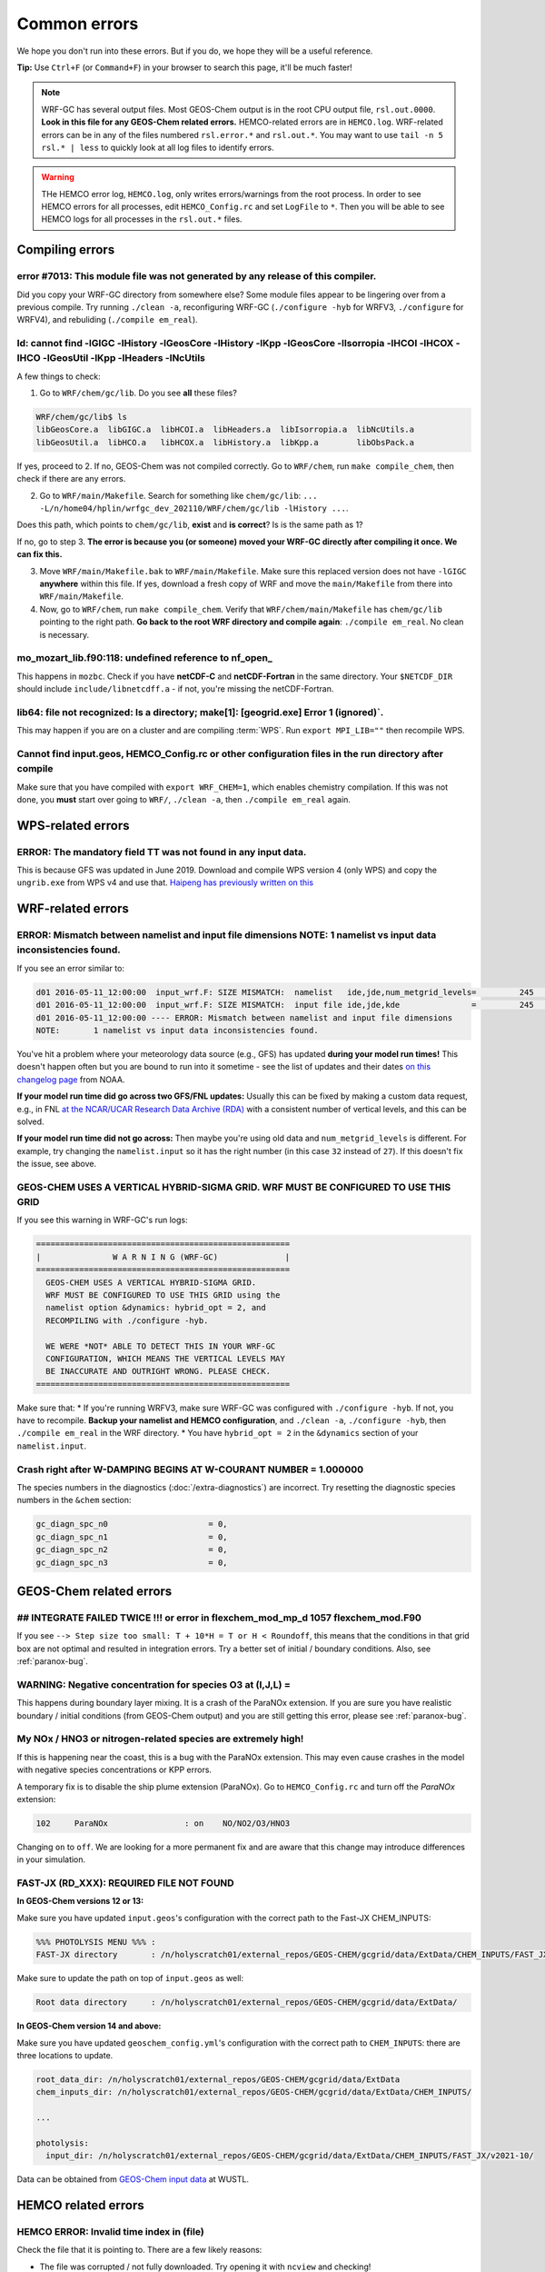 Common errors
==============

We hope you don't run into these errors. But if you do, we hope they will be a useful reference.

**Tip:** Use ``Ctrl+F`` (or ``Command+F``) in your browser to search this page, it'll be much faster!

.. note::
	WRF-GC has several output files. Most GEOS-Chem output is in the root CPU output file, ``rsl.out.0000``. **Look in this file for any GEOS-Chem related errors.** HEMCO-related errors are in ``HEMCO.log``. WRF-related errors can be in any of the files numbered ``rsl.error.*`` and ``rsl.out.*``. You may want to use ``tail -n 5 rsl.* | less`` to quickly look at all log files to identify errors.

.. warning::
	THe HEMCO error log, ``HEMCO.log``, only writes errors/warnings from the root process. In order to see HEMCO errors for all processes, edit ``HEMCO_Config.rc`` and set ``LogFile`` to ``*``. Then you will be able to see HEMCO logs for all processes in the ``rsl.out.*`` files.

Compiling errors
-----------------

error #7013: This module file was not generated by any release of this compiler.
^^^^^^^^^^^^^^^^^^^^^^^^^^^^^^^^^^^^^^^^^^^^^^^^^^^^^^^^^^^^^^^^^^^^^^^^^^^^^^^^

Did you copy your WRF-GC directory from somewhere else? Some module files appear to be lingering over from a previous compile. Try running ``./clean -a``, reconfiguring WRF-GC (``./configure -hyb`` for WRFV3, ``./configure`` for WRFV4), and rebuliding (``./compile em_real``).

ld: cannot find -lGIGC -lHistory -lGeosCore -lHistory -lKpp -lGeosCore -lIsorropia -lHCOI -lHCOX -lHCO -lGeosUtil -lKpp -lHeaders -lNcUtils
^^^^^^^^^^^^^^^^^^^^^^^^^^^^^^^^^^^^^^^^^^^^^^^^^^^^^^^^^^^^^^^^^^^^^^^^^^^^^^^^^^^^^^^^^^^^^^^^^^^^^^^^^^^^^^^^^^^^^^^^^^^^^^^^^^^^^^^^^^^^^^

A few things to check:

1. Go to ``WRF/chem/gc/lib``. Do you see **all** these files?

.. code-block::

	WRF/chem/gc/lib$ ls
	libGeosCore.a  libGIGC.a  libHCOI.a  libHeaders.a  libIsorropia.a  libNcUtils.a
	libGeosUtil.a  libHCO.a   libHCOX.a  libHistory.a  libKpp.a        libObsPack.a

If yes, proceed to 2. If no, GEOS-Chem was not compiled correctly. Go to ``WRF/chem``, run ``make compile_chem``, then check if there are any errors.

2. Go to ``WRF/main/Makefile``. Search for something like ``chem/gc/lib``: ``... -L/n/home04/hplin/wrfgc_dev_202110/WRF/chem/gc/lib -lHistory ...``.

Does this path, which points to ``chem/gc/lib``, **exist** and **is correct**? Is is the same path as 1?

If no, go to step 3. **The error is because you (or someone) moved your WRF-GC directly after compiling it once. We can fix this.**

3. Move ``WRF/main/Makefile.bak`` to ``WRF/main/Makefile``. Make sure this replaced version does not have ``-lGIGC`` **anywhere** within this file. If yes, download a fresh copy of WRF and move the ``main/Makefile`` from there into ``WRF/main/Makefile``.

4. Now, go to ``WRF/chem``, run ``make compile_chem``. Verify that ``WRF/chem/main/Makefile`` has ``chem/gc/lib`` pointing to the right path. **Go back to the root WRF directory and compile again**: ``./compile em_real``. No clean is necessary.

mo_mozart_lib.f90:118: undefined reference to nf_open_
^^^^^^^^^^^^^^^^^^^^^^^^^^^^^^^^^^^^^^^^^^^^^^^^^^^^^^^^^

This happens in ``mozbc``. Check if you have **netCDF-C** and **netCDF-Fortran** in the same directory. Your ``$NETCDF_DIR`` should include ``include/libnetcdff.a`` - if not, you're missing the netCDF-Fortran.

lib64: file not recognized: Is a directory; make[1]: [geogrid.exe] Error 1 (ignored)`.
^^^^^^^^^^^^^^^^^^^^^^^^^^^^^^^^^^^^^^^^^^^^^^^^^^^^^^^^^^^^^^^^^^^^^^^^^^^^^^^^^^^^^^

This may happen if you are on a cluster and are compiling :term:`WPS`. Run ``export MPI_LIB=""`` then recompile WPS.

Cannot find input.geos, HEMCO_Config.rc or other configuration files in the run directory after compile
^^^^^^^^^^^^^^^^^^^^^^^^^^^^^^^^^^^^^^^^^^^^^^^^^^^^^^^^^^^^^^^^^^^^^^^^^^^^^^^^^^^^^^^^^^^^^^^^^^^^^^^^^

Make sure that you have compiled with ``export WRF_CHEM=1``, which enables chemistry compilation. If this was not done, you **must** start over going to ``WRF/``, ``./clean -a``, then ``./compile em_real`` again.

WPS-related errors
-------------------

ERROR: The mandatory field TT was not found in any input data.
^^^^^^^^^^^^^^^^^^^^^^^^^^^^^^^^^^^^^^^^^^^^^^^^^^^^^^^^^^^^^^^

This is because GFS was updated in June 2019. Download and compile WPS version 4 (only WPS) and copy the ``ungrib.exe`` from WPS v4 and use that. `Haipeng has previously written on this <https://jimmielin.me/2019/wrf-3x-gfs-ungrib-error/>`_

WRF-related errors
------------------

ERROR: Mismatch between namelist and input file dimensions NOTE:       1 namelist vs input data inconsistencies found.
^^^^^^^^^^^^^^^^^^^^^^^^^^^^^^^^^^^^^^^^^^^^^^^^^^^^^^^^^^^^^^^^^^^^^^^^^^^^^^^^^^^^^^^^^^^^^^^^^^^^^^^^^^^^^^^^^^^^^^^^

If you see an error similar to:

.. code-block::

	d01 2016-05-11_12:00:00  input_wrf.F: SIZE MISMATCH:  namelist   ide,jde,num_metgrid_levels=         245         181          27
	d01 2016-05-11_12:00:00  input_wrf.F: SIZE MISMATCH:  input file ide,jde,kde               =         245         181          32
	d01 2016-05-11_12:00:00 ---- ERROR: Mismatch between namelist and input file dimensions
	NOTE:       1 namelist vs input data inconsistencies found.

You've hit a problem where your meteorology data source (e.g., GFS) has updated **during your model run times!** This doesn't happen often but you are bound to run into it sometime - see the list of updates and their dates `on this changelog page <https://www.nco.ncep.noaa.gov/pmb/changes/>`_ from NOAA.

**If your model run time did go across two GFS/FNL updates:** Usually this can be fixed by making a custom data request, e.g., in FNL `at the NCAR/UCAR Research Data Archive (RDA) <https://rda.ucar.edu/datasets/ds083.2/index.html#!access>`__ with a consistent number of vertical levels, and this can be solved.

**If your model run time did not go across:** Then maybe you're using old data and ``num_metgrid_levels`` is different. For example, try changing the ``namelist.input`` so it has the right number (in this case ``32`` instead of ``27``). If this doesn't fix the issue, see above.

GEOS-CHEM USES A VERTICAL HYBRID-SIGMA GRID. WRF MUST BE CONFIGURED TO USE THIS GRID
^^^^^^^^^^^^^^^^^^^^^^^^^^^^^^^^^^^^^^^^^^^^^^^^^^^^^^^^^^^^^^^^^^^^^^^^^^^^^^^^^^^^^

If you see this warning in WRF-GC's run logs:

.. code-block::

	 =====================================================
	 |               W A R N I N G (WRF-GC)              |
	 =====================================================
	   GEOS-CHEM USES A VERTICAL HYBRID-SIGMA GRID.
	   WRF MUST BE CONFIGURED TO USE THIS GRID using the
	   namelist option &dynamics: hybrid_opt = 2, and
	   RECOMPILING with ./configure -hyb.

	   WE WERE *NOT* ABLE TO DETECT THIS IN YOUR WRF-GC
	   CONFIGURATION, WHICH MEANS THE VERTICAL LEVELS MAY
	   BE INACCURATE AND OUTRIGHT WRONG. PLEASE CHECK.
	 =====================================================

Make sure that:
* If you're running WRFV3, make sure WRF-GC was configured with ``./configure -hyb``. If not, you have to recompile. **Backup your namelist and HEMCO configuration**, and ``./clean -a``, ``./configure -hyb``, then ``./compile em_real`` in the WRF directory.
* You have ``hybrid_opt = 2`` in the ``&dynamics`` section of your ``namelist.input``.

Crash right after W-DAMPING  BEGINS AT W-COURANT NUMBER =    1.000000
^^^^^^^^^^^^^^^^^^^^^^^^^^^^^^^^^^^^^^^^^^^^^^^^^^^^^^^^^^^^^^^^^^^^^^

The species numbers in the diagnostics (:doc:`/extra-diagnostics`) are incorrect. Try resetting the diagnostic species numbers in the ``&chem`` section:

.. code-block::

	 gc_diagn_spc_n0                     = 0,
	 gc_diagn_spc_n1                     = 0,
	 gc_diagn_spc_n2                     = 0,
	 gc_diagn_spc_n3                     = 0,

GEOS-Chem related errors
------------------------

## INTEGRATE FAILED TWICE !!! or error in flexchem_mod_mp_d        1057  flexchem_mod.F90
^^^^^^^^^^^^^^^^^^^^^^^^^^^^^^^^^^^^^^^^^^^^^^^^^^^^^^^^^^^^^^^^^^^^^^^^^^^^^^^^^^^^^^^^^^

If you see ``--> Step size too small: T + 10*H = T or H < Roundoff``, this means that the conditions in that grid box are not optimal and resulted in integration errors. Try a better set of initial / boundary conditions. Also, see :ref:`paranox-bug`.

WARNING: Negative concentration for species O3 at (I,J,L) =
^^^^^^^^^^^^^^^^^^^^^^^^^^^^^^^^^^^^^^^^^^^^^^^^^^^^^^^^^^^^

This happens during boundary layer mixing. It is a crash of the ParaNOx extension. If you are sure you have realistic boundary / initial conditions (from GEOS-Chem output) and you are still getting this error, please see :ref:`paranox-bug`.

.. _paranox-bug:

My NOx / HNO3 or nitrogen-related species are extremely high!
^^^^^^^^^^^^^^^^^^^^^^^^^^^^^^^^^^^^^^^^^^^^^^^^^^^^^^^^^^^^^^

If this is happening near the coast, this is a bug with the ParaNOx extension. This may even cause crashes in the model with negative species concentrations or KPP errors.

A temporary fix is to disable the ship plume extension (ParaNOx). Go to ``HEMCO_Config.rc`` and turn off the `ParaNOx` extension:

.. code-block::

    102     ParaNOx                : on    NO/NO2/O3/HNO3

Changing ``on`` to ``off``. We are looking for a more permanent fix and are aware that this change may introduce differences in your simulation.

FAST-JX (RD_XXX): REQUIRED FILE NOT FOUND
^^^^^^^^^^^^^^^^^^^^^^^^^^^^^^^^^^^^^^^^^^

**In GEOS-Chem versions 12 or 13:**

Make sure you have updated ``input.geos``'s configuration with the correct path to the Fast-JX CHEM_INPUTS:

.. code-block::

	%%% PHOTOLYSIS MENU %%% :
	FAST-JX directory       : /n/holyscratch01/external_repos/GEOS-CHEM/gcgrid/data/ExtData/CHEM_INPUTS/FAST_JX/v2019-10/

Make sure to update the path on top of ``input.geos`` as well:

.. code-block::

	Root data directory     : /n/holyscratch01/external_repos/GEOS-CHEM/gcgrid/data/ExtData/

**In GEOS-Chem version 14 and above:**

Make sure you have updated ``geoschem_config.yml``'s configuration with the correct path to ``CHEM_INPUTS``: there are three locations to update.

.. code-block::

  root_data_dir: /n/holyscratch01/external_repos/GEOS-CHEM/gcgrid/data/ExtData
  chem_inputs_dir: /n/holyscratch01/external_repos/GEOS-CHEM/gcgrid/data/ExtData/CHEM_INPUTS/

  ...

  photolysis:
    input_dir: /n/holyscratch01/external_repos/GEOS-CHEM/gcgrid/data/ExtData/CHEM_INPUTS/FAST_JX/v2021-10/

Data can be obtained from `GEOS-Chem input data <https://sites.wustl.edu/acag/geos-chem/geos-chem-input-data/>`__ at WUSTL.

HEMCO related errors
--------------------

HEMCO ERROR: Invalid time index in (file)
^^^^^^^^^^^^^^^^^^^^^^^^^^^^^^^^^^^^^^^^^^

Check the file that it is pointing to. There are a few likely reasons:

* The file was corrupted / not fully downloaded. Try opening it with ``ncview`` and checking!
* This inventory does not have the appropriate file for this date/time.

If (and only if) you have daily updating emissions data stored in monthly files and you are getting this error at the last day of the month, you are being affected `by this bug <https://github.com/geoschem/HEMCO/issues/141>`_. There is a temporary fix for WRF-GC available, contact Haipeng Lin for details.

GEOS-Chem ERROR: Error encountered in "HCO_Run"! -> at HCOI_GC_Run (in module GeosCore/hcoi_gc_main_mod.F90)
^^^^^^^^^^^^^^^^^^^^^^^^^^^^^^^^^^^^^^^^^^^^^^^^^^^^^^^^^^^^^^^^^^^^^^^^^^^^^^^^^^^^^^^^^^^^^^^^^^^^^^^^^^^^^

This is a HEMCO error. Check ``HEMCO.log``. If nothing is there, change ``LogFile`` to ``*`` in ``HEMCO_Config.rc``, and check **all** ``rsl.out.*`` files after re-running the model.

mozbc related errors
---------------------

mo_wrfchem_lib.o: ... undefined reference to nf_open_ / nf_inq_varid_ / nf_get_vara_real_  / nf_close_ / nf_def_var_
^^^^^^^^^^^^^^^^^^^^^^^^^^^^^^^^^^^^^^^^^^^^^^^^^^^^^^^^^^^^^^^^^^^^^^^^^^^^^^^^^^^^^^^^^^^^^^^^^^^^^^^^^^^^^^^^^^^^^

This error when compiling ``mozbc`` is usually because the path to netCDF library, ``NETCDF_DIR``, is incorrect.

Make sure that your ``NETCDF_DIR`` is set to the root directory of your netCDF installation, where under ``$NETCDF_DIR/lib`` you can find the appropriate netCDF library (``libnetcdff.so``).

chk_moz_vars: could not find ..._VMR_inst
^^^^^^^^^^^^^^^^^^^^^^^^^^^^^^^^^^^^^^^^^^

This error is because the input netCDF file (outputs from GEOS-Chem) to create initial/boundary conditions does not have the aforementioned species. This may be because you are using outputs from an older GEOS-Chem version (e.g., 12.8.3) to feed initial/boundary conditions for a newer WRF-GC version (e.g., 14.0.0).

To solve this, simply go to the ``.inp`` file used for ``mozbc`` and remove the relevant line to ignore this species. e.g., for the error "chk_moz_vars: could not find NAP_VMR_inst", the ``NAP`` species can be removed:

.. code-block::

		...

        'n2o5 -> N2O5',
        'nap -> NAP',
        'nh3 -> NH3',

        ...

Remove the line corresponding to the problematic species.


Red herrings
-------------
If you see anything on this list, this is not the root cause - **this means that there's an error somewhere else!** Always check other log files (``rsl.*``) and also further upstream in the error files first.

HEMCO ERROR: MaxNest too low, cannot enter GET_TIMEIDX (hco_read_std_mod.F90)
^^^^^^^^^^^^^^^^^^^^^^^^^^^^^^^^^^^^^^^^^^^^^^^^^^^^^^^^^^^^^^^^^^^^^^^^^^^^^^

Any kind of error that says ``HEMCO ERROR: MaxNest too low`` means that there is an error somewhere above, in ``HEMCO.log``. Check further!

forrtl: severe (408): fort: (2): Subscript #1 of the array LOC has value 11 which is greater than the upper bound of 10
^^^^^^^^^^^^^^^^^^^^^^^^^^^^^^^^^^^^^^^^^^^^^^^^^^^^^^^^^^^^^^^^^^^^^^^^^^^^^^^^^^^^^^^^^^^^^^^^^^^^^^^^^^^^^^^^^^^^^^^^

This means that there is an error in ``HEMCO.log`` - check the HEMCO log instead! Maybe inventories are missing, etc.

forrtl: severe (408): fort: (2): Subscript #1 of the array ZPJ has value 1 which is greater than the upper bound of -1
^^^^^^^^^^^^^^^^^^^^^^^^^^^^^^^^^^^^^^^^^^^^^^^^^^^^^^^^^^^^^^^^^^^^^^^^^^^^^^^^^^^^^^^^^^^^^^^^^^^^^^^^^^^^^^^^^^^^^^^^

Same! Check `rsl.error.` files for **another error** - it may be hundreds of lines above (searching for ``GEOS-Chem ERROR:`` or ``REQUIRED FILE NOT FOUND`` helps).

It may be helpful to first check this: :ref:`FAST-JX (RD_XXX): REQUIRED FILE NOT FOUND` to make sure your ``input.geos`` paths are correct.

This error indicates that another error occurred somewhere upstream.

forrtl: error (78): process killed (SIGTERM)
^^^^^^^^^^^^^^^^^^^^^^^^^^^^^^^^^^^^^^^^^^^^

Check if your system has enough memory. Also, check ``rsl.out.0000`` -- this is usually an error within GEOS-Chem.

forrtl: severe (174): SIGSEGV, segmentation fault occurred
^^^^^^^^^^^^^^^^^^^^^^^^^^^^^^^^^^^^^^^^^^^^^^^^^^^^^^^^^^

Check if your system has enough memory and try to run with ``ulimit -c unlimited``, ``ulimit -s unlimited``.

This may also mean there is an error somewhere else upstream. Look further below for a "stack trace", e.g.,

.. code-block::
	
	forrtl: severe (174): SIGSEGV, segmentation fault occurred
	Image              PC                Routine            Line        Source             
	wrf.exe            xxxxxxxxxxxxxxxx  Unknown               Unknown  Unknown
	libpthread-2.17.s  xxxxxxxxxxxxxxxx  Unknown               Unknown  Unknown
	wrf.exe            xxxxxxxxxxxxxxxx  error_mod_mp_erro         437  error_mod.F90
	wrf.exe            xxxxxxxxxxxxxxxx  flexchem_mod_mp_d        1057  flexchem_mod.F90
	wrf.exe            xxxxxxxxxxxxxxxx  chemistry_mod_mp_         299  chemistry_mod.F90
	wrf.exe            xxxxxxxxxxxxxxxx  gigc_chunk_mod_mp        1277  gigc_chunk_mod.F90

Then look in this page for the error that corresponds to where the model has crashed.

Exit 152                mpirun -np ./wrf.exe
^^^^^^^^^^^^^^^^^^^^^^^^^^^^^^^^^^^^^^^^^^^^^^^^

Check if your system / cluster job is allowing for enough memory. Also, check errors in other ``rsl.*`` files.

forrtl: error (78): process killed (SIGTERM)
^^^^^^^^^^^^^^^^^^^^^^^^^^^^^^^^^^^^^^^^^^^^^

Check other files first - this CPU is not the root cause of the problem.

Not actually errors
--------------------

Cannot find -lGCHPint
^^^^^^^^^^^^^^^^^^^^^^

This is not an error, ignore. If you cannot successfully compile WRF-GC, there is an error above in the compile log.

cannot stat ‘geos’: No such file or directory
^^^^^^^^^^^^^^^^^^^^^^^^^^^^^^^^^^^^^^^^^^^^^^

Also shows sometimes as ``make[5]: [exe] Error 1 (ignored)``. This is not an error, ignore. If you cannot successfully compile WRF-GC, there is an error above in the compile log.

Trapping levels are weird and they should not be equal
^^^^^^^^^^^^^^^^^^^^^^^^^^^^^^^^^^^^^^^^^^^^^^^^^^^^^^^

This doesn't seem to be an issue. If your run was interrupted, there might be an error elsewhere.

47 more processes have sent help message help-mpi-btl-openib.txt / no device params found
^^^^^^^^^^^^^^^^^^^^^^^^^^^^^^^^^^^^^^^^^^^^^^^^^^^^^^^^^^^^^^^^^^^^^^^^^^^^^^^^^^^^^^^^^^

This is usually not an issue. If your run stopped, check all the other run files.

tropopause_climate: Warning: Done finding tropopause
^^^^^^^^^^^^^^^^^^^^^^^^^^^^^^^^^^^^^^^^^^^^^^^^^^^^^

This is not an issue, but may be related to your model vertical level configuration. If your outputs look reasonable, it is safe to ignore.